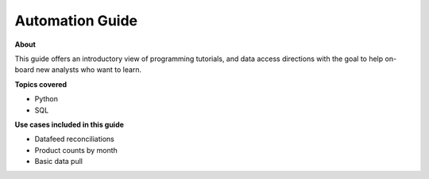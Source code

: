 ========================
Automation Guide
========================

**About**

This guide offers an introductory view of programming tutorials, and data access directions
with the goal to help on-board new analysts who want to learn.


**Topics covered**

- Python
- SQL


**Use cases included in this guide**

- Datafeed reconciliations
- Product counts by month
- Basic data pull


